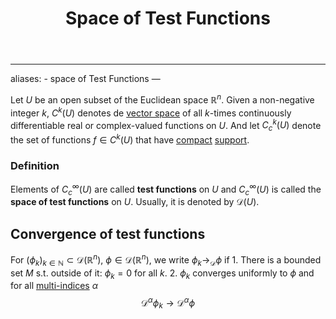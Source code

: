 :PROPERTIES:
:ID: 41EF0CA7-2ACA-494F-AF1E-242AF2579860
:END:
#+title: Space of Test Functions

--------------

aliases: - space of Test Functions
---

Let \(U\) be an open subset of the Euclidean space \(\mathbb{R}^n\). Given a non-negative integer \(k\), \(C^k(U)\) denotes de [[id:C31DD475-75D9-4BB9-9DD5-536453386F9D][vector space]] of all \(k\)-times continuously differentiable real or complex-valued functions on \(U\). And let \(C^k_c(U)\) denote the set of functions \(f \in C^k(U)\) that have [[id:8E24A191-E911-4243-8DDA-3404B256A715][compact]] [[id:DEAD4589-177E-4A11-B483-D2849B267A98][support]].

*** Definition
Elements of \(C^\infty_c(U)\) are called *test functions* on \(U\) and \(C^\infty_c(U)\) is called the *space of test functions* on \(U\). Usually, it is denoted by \(\mathcal{D}(U)\).

** Convergence of test functions
For \((\phi_k)_{k\in\mathbb{N}} \subset \mathcal{D}(\mathbb{R}^n)\), \(\phi \in \mathcal{D}(\mathbb{R}^n)\), we write \(\phi_k \to_\mathcal{D} \phi\) if 1. There is a bounded set \(M\) s.t. outside of it: \(\phi_k = 0\) for all \(k\). 2. \(\phi_k\) converges uniformly to \(\phi\) and for all [[id:1302FEFA-1598-4E04-8506-6102FCA5D425][multi-indices]] \(\alpha\)
\[ \mathcal{D}^\alpha \phi_k \to \mathcal{D}^\alpha \phi
        \]
